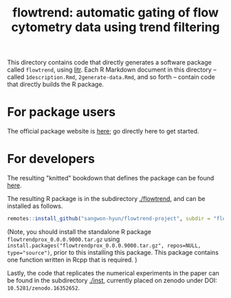 #+title: flowtrend: automatic gating of flow cytometry data using trend filtering


This directory contains code that directly generates a software package called
~flowtrend~, using [[https://github.com/jacobbien/litr-project][litr]]. Each R Markdown document in this directory -- called
~1description.Rmd~, ~2generate-data.Rmd~, and so forth -- contain code that
directly builds the R package.

* For package users

The official package website is [[https://sangwon-hyun.org/flowtrend-project/][here]]; go directly here to get started.

* For developers

The resulting "knitted" bookdown that defines the package can be found [[https://sangwon-hyun.org/flowtrend-project/create/][here]].

The resulting R package is in the subdirectory [[./flowtrend]], and can be
installed as follows.

#+begin_src R
remotes::install_github("sangwon-hyun/flowtrend-project", subdir = "flowtrend")
#+end_src

(Note, you should install the standalone R package ~flowtrendprox_0.0.0.9000.tar.gz~
using ~install.packages("flowtrendprox_0.0.0.9000.tar.gz", repos=NULL, type="source")~, prior to
this installing this package. This package contains one function written in Rcpp that is
required. )


Lastly, the code that replicates the numerical experiments in the paper can be found in
the subdirectory [[./inst]], currently placed on zenodo under DOI: ~10.5281/zenodo.16352652~.
